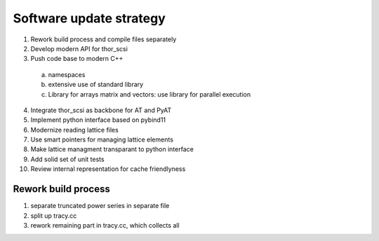 Software update strategy
========================

1. Rework build process and compile files separately
2. Develop modern API for thor_scsi
3. Push code base to modern C++
  a. namespaces
  b. extensive use of standard library
  c. Library for arrays matrix and vectors: use library for parallel execution
4. Integrate thor_scsi as backbone for AT and PyAT
5. Implement python interface based on pybind11
6. Modernize reading lattice files
7. Use smart pointers for managing lattice elements
8. Make lattice managment transparant to python interface
9. Add solid set of unit tests
10. Review internal representation for cache friendlyness


Rework build process
--------------------

1. separate truncated power series in separate file
2. split up tracy.cc
3. rework remaining part in tracy.cc, which collects all 


